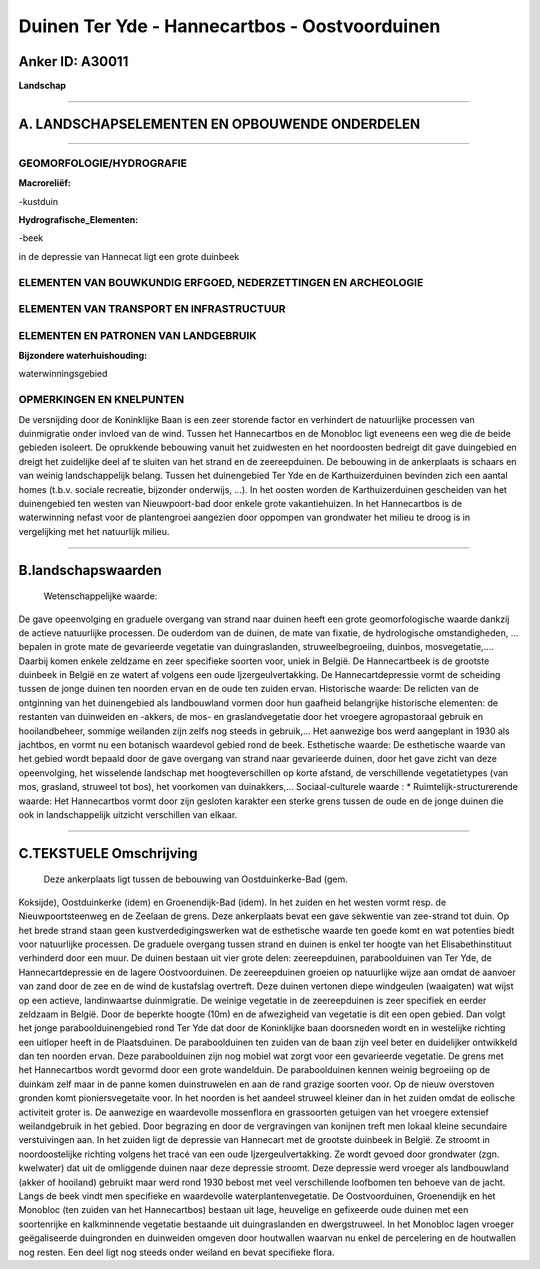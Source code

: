 Duinen Ter Yde - Hannecartbos - Oostvoorduinen
==============================================

Anker ID: A30011
----------------

**Landschap**

--------------

A. LANDSCHAPSELEMENTEN EN OPBOUWENDE ONDERDELEN
-----------------------------------------------

--------------

GEOMORFOLOGIE/HYDROGRAFIE
~~~~~~~~~~~~~~~~~~~~~~~~~

**Macroreliëf:**

-kustduin

**Hydrografische\_Elementen:**

-beek

 
in de depressie van Hannecat ligt een grote duinbeek

ELEMENTEN VAN BOUWKUNDIG ERFGOED, NEDERZETTINGEN EN ARCHEOLOGIE
~~~~~~~~~~~~~~~~~~~~~~~~~~~~~~~~~~~~~~~~~~~~~~~~~~~~~~~~~~~~~~~

ELEMENTEN VAN TRANSPORT EN INFRASTRUCTUUR
~~~~~~~~~~~~~~~~~~~~~~~~~~~~~~~~~~~~~~~~~

ELEMENTEN EN PATRONEN VAN LANDGEBRUIK
~~~~~~~~~~~~~~~~~~~~~~~~~~~~~~~~~~~~~

**Bijzondere waterhuishouding:**

 
waterwinningsgebied

OPMERKINGEN EN KNELPUNTEN
~~~~~~~~~~~~~~~~~~~~~~~~~

De versnijding door de Koninklijke Baan is een zeer storende factor en
verhindert de natuurlijke processen van duinmigratie onder invloed van
de wind. Tussen het Hannecartbos en de Monobloc ligt eveneens een weg
die de beide gebieden isoleert. De oprukkende bebouwing vanuit het
zuidwesten en het noordoosten bedreigt dit gave duingebied en dreigt het
zuidelijke deel af te sluiten van het strand en de zeereepduinen. De
bebouwing in de ankerplaats is schaars en van weinig landschappelijk
belang. Tussen het duinengebied Ter Yde en de Karthuizerduinen bevinden
zich een aantal homes (t.b.v. sociale recreatie, bijzonder onderwijs,
…). In het oosten worden de Karthuizerduinen gescheiden van het
duinengebied ten westen van Nieuwpoort-bad door enkele grote
vakantiehuizen. In het Hannecartbos is de waterwinning nefast voor de
plantengroei aangezien door oppompen van grondwater het milieu te droog
is in vergelijking met het natuurlijk milieu.

--------------

B.landschapswaarden
-------------------

 Wetenschappelijke waarde:
De gave opeenvolging en graduele overgang van strand naar duinen
heeft een grote geomorfologische waarde dankzij de actieve natuurlijke
processen. De ouderdom van de duinen, de mate van fixatie, de
hydrologische omstandigheden, … bepalen in grote mate de gevarieerde
vegetatie van duingraslanden, struweelbegroeiing, duinbos,
mosvegetatie,.… Daarbij komen enkele zeldzame en zeer specifieke soorten
voor, uniek in België. De Hannecartbeek is de grootste duinbeek in
België en ze watert af volgens een oude Ijzergeulvertakking. De
Hannecartdepressie vormt de scheiding tussen de jonge duinen ten noorden
ervan en de oude ten zuiden ervan.
Historische waarde:
De relicten van de ontginning van het duinengebied als landbouwland
vormen door hun gaafheid belangrijke historische elementen: de restanten
van duinweiden en -akkers, de mos- en graslandvegetatie door het
vroegere agropastoraal gebruik en hooilandbeheer, sommige weilanden zijn
zelfs nog steeds in gebruik,... Het aanwezige bos werd aangeplant in
1930 als jachtbos, en vormt nu een botanisch waardevol gebied rond de
beek.
Esthetische waarde: De esthetische waarde van het gebied wordt
bepaald door de gave overgang van strand naar gevarieerde duinen, door
het gave zicht van deze opeenvolging, het wisselende landschap met
hoogteverschillen op korte afstand, de verschillende vegetatietypes (van
mos, grasland, struweel tot bos), het voorkomen van duinakkers,…
Sociaal-culturele waarde : \*
Ruimtelijk-structurerende waarde:
Het Hannecartbos vormt door zijn gesloten karakter een sterke grens
tussen de oude en de jonge duinen die ook in landschappelijk uitzicht
verschillen van elkaar.

--------------

C.TEKSTUELE Omschrijving
------------------------

 Deze ankerplaats ligt tussen de bebouwing van Oostduinkerke-Bad (gem.
Koksijde), Oostduinkerke (idem) en Groenendijk-Bad (idem). In het zuiden
en het westen vormt resp. de Nieuwpoortsteenweg en de Zeelaan de grens.
Deze ankerplaats bevat een gave sekwentie van zee-strand tot duin. Op
het brede strand staan geen kustverdedigingswerken wat de esthetische
waarde ten goede komt en wat potenties biedt voor natuurlijke processen.
De graduele overgang tussen strand en duinen is enkel ter hoogte van het
Elisabethinstituut verhinderd door een muur. De duinen bestaan uit vier
grote delen: zeereepduinen, paraboolduinen van Ter Yde, de
Hannecartdepressie en de lagere Oostvoorduinen. De zeereepduinen groeien
op natuurlijke wijze aan omdat de aanvoer van zand door de zee en de
wind de kustafslag overtreft. Deze duinen vertonen diepe windgeulen
(waaigaten) wat wijst op een actieve, landinwaartse duinmigratie. De
weinige vegetatie in de zeereepduinen is zeer specifiek en eerder
zeldzaam in België. Door de beperkte hoogte (10m) en de afwezigheid van
vegetatie is dit een open gebied. Dan volgt het jonge
paraboolduinengebied rond Ter Yde dat door de Koninklijke baan
doorsneden wordt en in westelijke richting een uitloper heeft in de
Plaatsduinen. De paraboolduinen ten zuiden van de baan zijn veel beter
en duidelijker ontwikkeld dan ten noorden ervan. Deze paraboolduinen
zijn nog mobiel wat zorgt voor een gevarieerde vegetatie. De grens met
het Hannecartbos wordt gevormd door een grote wandelduin. De
paraboolduinen kennen weinig begroeiing op de duinkam zelf maar in de
panne komen duinstruwelen en aan de rand grazige soorten voor. Op de
nieuw overstoven gronden komt pioniersvegetaite voor. In het noorden is
het aandeel struweel kleiner dan in het zuiden omdat de eolische
activiteit groter is. De aanwezige en waardevolle mossenflora en
grassoorten getuigen van het vroegere extensief weilandgebruik in het
gebied. Door begrazing en door de vergravingen van konijnen treft men
lokaal kleine secundaire verstuivingen aan. In het zuiden ligt de
depressie van Hannecart met de grootste duinbeek in België. Ze stroomt
in noordoostelijke richting volgens het tracé van een oude
Ijzergeulvertakking. Ze wordt gevoed door grondwater (zgn. kwelwater)
dat uit de omliggende duinen naar deze depressie stroomt. Deze depressie
werd vroeger als landbouwland (akker of hooiland) gebruikt maar werd
rond 1930 bebost met veel verschillende loofbomen ten behoeve van de
jacht. Langs de beek vindt men specifieke en waardevolle
waterplantenvegetatie. De Oostvoorduinen, Groenendijk en het Monobloc
(ten zuiden van het Hannecartbos) bestaan uit lage, heuvelige en
gefixeerde oude duinen met een soortenrijke en kalkminnende vegetatie
bestaande uit duingraslanden en dwergstruweel. In het Monobloc lagen
vroeger geëgaliseerde duingronden en duinweiden omgeven door houtwallen
waarvan nu enkel de percelering en de houtwallen nog resten. Een deel
ligt nog steeds onder weiland en bevat specifieke flora.
